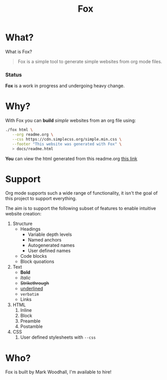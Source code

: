 #+TITLE: Fox
* What?

  What is Fox?

  #+BEGIN_QUOTE
  Fox is a simple tool to generate simple websites from org mode files.
  #+END_QUOTE

*** Status

  #+HTML: <b>Fox</b> is a work in progress and undergoing heavy change.

* Why?


  With Fox you can *build* /simple/ websites from an org file using:

#+BEGIN_SRC bash
./fox html \
   --org readme.org \
   --css https://cdn.simplecss.org/simple.min.css \
   --footer "This website was generated with Fox" \
   > docs/readme.html
#+END_SRC


  *You* can view the html generated from this readme.org [[https://markwoodhall.github.io/fox/readme.html][this link]]

* Support

  Org mode supports such a wide range of functionality, it isn't the goal of this project to support everything. 

  The aim is to support the following subset of features to enable intuitive website creation:

    1. Structure
        + Headings
            - Variable depth levels
            - Named anchors
            + Autogenerated names
            + User defined names
        + Code blocks
        + Block quoations
    2. Text
        + *Bold*
        + /Italic/
        + +Strikethrough+
        + _underlined_
        + =verbatim=
        + Links
    3. HTML
        1. Inline
        2. Block
        3. Preamble
        4. Postamble
    4. CSS
        1. User defined stylesheets with ~--css~ 


* Who?

  Fox is built by Mark Woodhall, I'm available to hire! 

#+BEGIN_EXPORT html
<script async src="https://js.stripe.com/v3/pricing-table.js"></script>
<stripe-pricing-table pricing-table-id="prctbl_1PPVYMByfLhKEshpQlq3dVGx"
publishable-key="pk_live_51NJdTqByfLhKEshpzNjQmV9nERvHTE9zzS632pwzxWBENy463c7UijEkcos5qGOhD6p26M2MvuK7429tINybwuRU006vWBC0ou">
</stripe-pricing-table>
#+END_EXPORT
